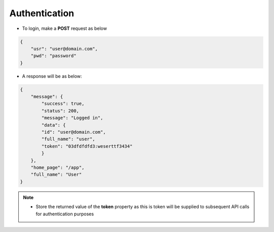 Authentication
==============

- To login, make a **POST** request as below

.. code-block:: json

    {
        "usr": "user@domain.com",
        "pwd": "password"
    }


- A response will be as below:

.. code-block:: json 

    {
        "message": {
            "success": true,
            "status": 200,
            "message": "Logged in",
            "data": {
            "id": "user@domain.com",
            "full_name": "user",
            "token": "03dfdfdfd3:weserttf3434"
            }
        },
        "home_page": "/app",
        "full_name": "User"
    }

.. note:: 

  - Store the returned value of the **token** property as this is token will be supplied to subsequent API calls for authentication purposes